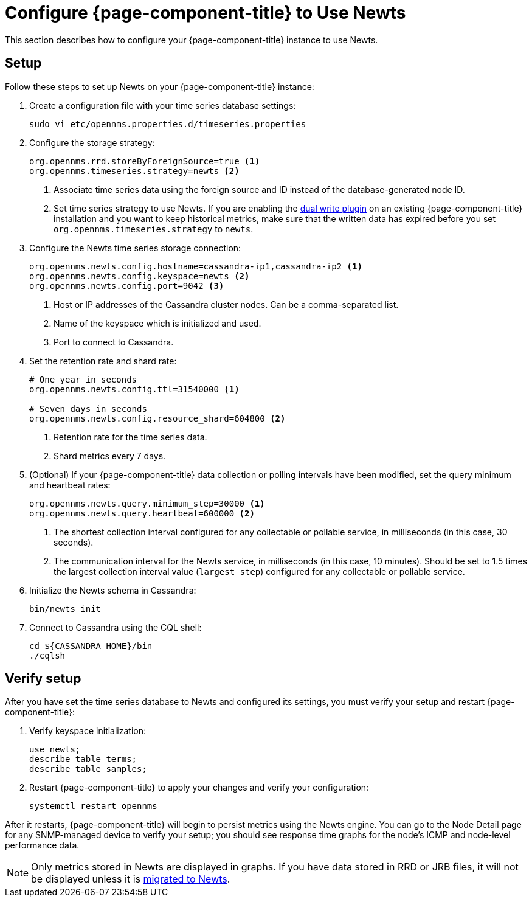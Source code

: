 
[[newts-configure]]
= Configure {page-component-title} to Use Newts
:description: How to set up OpenNMS Newts, a time-series data store based on Apache Cassandra, for horizontal scaling.

This section describes how to configure your {page-component-title} instance to use Newts.

== Setup

Follow these steps to set up Newts on your {page-component-title} instance:

. Create a configuration file with your time series database settings:
+
[source, console]
sudo vi etc/opennms.properties.d/timeseries.properties

. Configure the storage strategy:
+
[source, properties]
----
org.opennms.rrd.storeByForeignSource=true <1>
org.opennms.timeseries.strategy=newts <2>
----
<1> Associate time series data using the foreign source and ID instead of the database-generated node ID.
<2> Set time series strategy to use Newts.
If you are enabling the xref:time-series-storage/timeseries/time-series-storage.adoc#ga-dual-write-newts[dual write plugin] on an existing {page-component-title} installation and you want to keep historical metrics, make sure that the written data has expired before you set `org.opennms.timeseries.strategy` to `newts`.

. Configure the Newts time series storage connection:
+
[source, properties]
----
org.opennms.newts.config.hostname=cassandra-ip1,cassandra-ip2 <1>
org.opennms.newts.config.keyspace=newts <2>
org.opennms.newts.config.port=9042 <3>
----
<1> Host or IP addresses of the Cassandra cluster nodes.
Can be a comma-separated list.
<2> Name of the keyspace which is initialized and used.
<3> Port to connect to Cassandra.

. Set the retention rate and shard rate:
+
[source, properties]
----
# One year in seconds
org.opennms.newts.config.ttl=31540000 <1>

# Seven days in seconds
org.opennms.newts.config.resource_shard=604800 <2>
----
<1> Retention rate for the time series data.
<2> Shard metrics every 7 days.

. (Optional) If your {page-component-title} data collection or polling intervals have been modified, set the query minimum and heartbeat rates:
+
[source, properties]
----
org.opennms.newts.query.minimum_step=30000 <1>
org.opennms.newts.query.heartbeat=600000 <2>
----
<1> The shortest collection interval configured for any collectable or pollable service, in milliseconds (in this case, 30 seconds).
<2> The communication interval for the Newts service, in milliseconds (in this case, 10 minutes).
Should be set to 1.5 times the largest collection interval value (`largest_step`) configured for any collectable or pollable service.

. Initialize the Newts schema in Cassandra:
+
[source, console]
bin/newts init

. Connect to Cassandra using the CQL shell:
+
[source, console]
----
cd ${CASSANDRA_HOME}/bin
./cqlsh
----

== Verify setup

After you have set the time series database to Newts and configured its settings, you must verify your setup and restart {page-component-title}:

. Verify keyspace initialization:
+
[source, console]
----
use newts;
describe table terms;
describe table samples;
----

. Restart {page-component-title} to apply your changes and verify your configuration:
+
[source, console]
systemctl restart opennms

After it restarts, {page-component-title} will begin to persist metrics using the Newts engine.
You can go to the Node Detail page for any SNMP-managed device to verify your setup; you should see response time graphs for the node's ICMP and node-level performance data.

NOTE: Only metrics stored in Newts are displayed in graphs.
If you have data stored in RRD or JRB files, it will not be displayed unless it is xref:time-series-storage/newts/newts-repository-converter.adoc[migrated to Newts].
